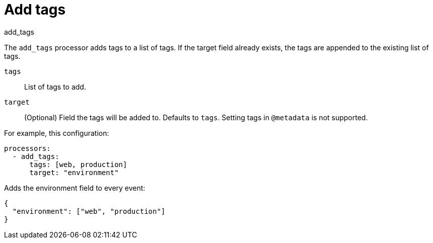 [[add_tags-processor]]
= Add tags

++++
<titleabbrev>add_tags</titleabbrev>
++++

The `add_tags` processor adds tags to a list of tags. If the target field already exists,
the tags are appended to the existing list of tags.

`tags`:: List of tags to add.
`target`:: (Optional) Field the tags will be added to. Defaults to `tags`. Setting tags in `@metadata` is not supported.

For example, this configuration:


[source,yaml]
------------------------------------------------------------------------------
processors:
  - add_tags:
      tags: [web, production]
      target: "environment"
------------------------------------------------------------------------------

Adds the environment field to every event:

[source,json]
-------------------------------------------------------------------------------
{
  "environment": ["web", "production"]
}
-------------------------------------------------------------------------------
